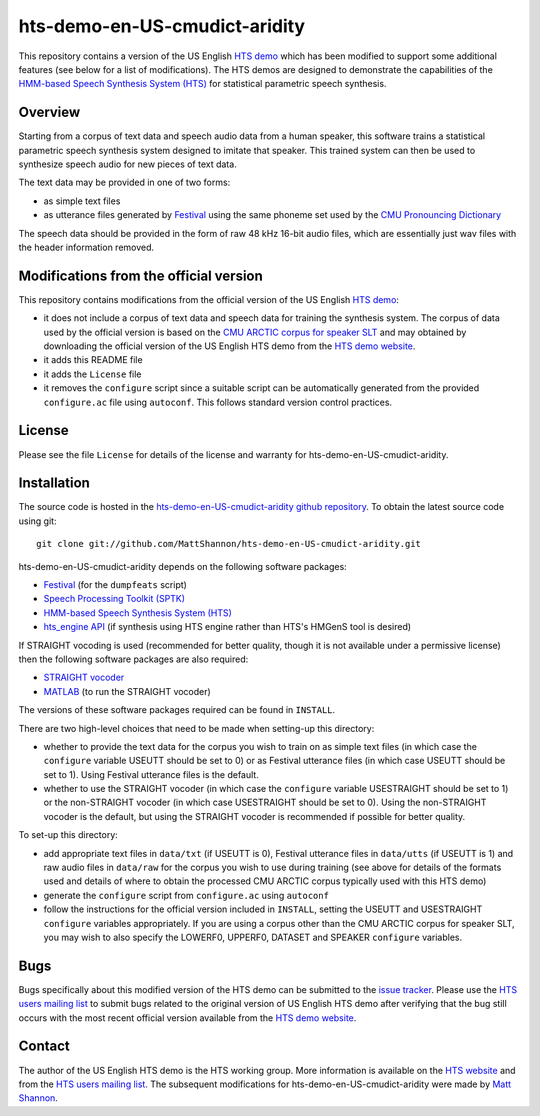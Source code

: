 hts-demo-en-US-cmudict-aridity
==============================

This repository contains a version of the US English
`HTS demo <http://hts.sp.nitech.ac.jp/?Download>`_ which has been modified to
support some additional features (see below for a list of modifications).
The HTS demos are designed to demonstrate the capabilities of the
`HMM-based Speech Synthesis System (HTS) <http://hts.sp.nitech.ac.jp/>`_ for
statistical parametric speech synthesis.

Overview
--------

Starting from a corpus of text data and speech audio data from a human speaker,
this software trains a statistical parametric speech synthesis system designed to
imitate that speaker.
This trained system can then be used to synthesize speech audio for new pieces
of text data.

The text data may be provided in one of two forms:

- as simple text files
- as utterance files generated by
  `Festival <http://www.cstr.ed.ac.uk/projects/festival/>`_
  using the same phoneme set used by the
  `CMU Pronouncing Dictionary <http://www.speech.cs.cmu.edu/cgi-bin/cmudict>`_

The speech data should be provided in the form of raw 48 kHz 16-bit audio files,
which are essentially just wav files with the header information removed.

Modifications from the official version
---------------------------------------

This repository contains modifications from the official version of the
US English `HTS demo <http://hts.sp.nitech.ac.jp/?Download>`_:

- it does not include a corpus of text data and speech data for training the
  synthesis system.
  The corpus of data used by the official version is based on the
  `CMU ARCTIC corpus for speaker SLT <http://festvox.org/cmu_arctic/dbs_slt.html>`_
  and may obtained by downloading the official version of the
  US English HTS demo from the
  `HTS demo website <http://hts.sp.nitech.ac.jp/?Download>`_.
- it adds this README file
- it adds the ``License`` file
- it removes the ``configure`` script since a suitable script can be automatically
  generated from the provided ``configure.ac`` file using ``autoconf``.
  This follows standard version control practices.

License
-------

Please see the file ``License`` for details of the license and warranty for
hts-demo-en-US-cmudict-aridity.

Installation
------------

The source code is hosted in the
`hts-demo-en-US-cmudict-aridity github repository <https://github.com/MattShannon/hts-demo-en-US-cmudict-aridity>`_.
To obtain the latest source code using git::

    git clone git://github.com/MattShannon/hts-demo-en-US-cmudict-aridity.git

hts-demo-en-US-cmudict-aridity depends on the following software packages:

- `Festival <http://www.cstr.ed.ac.uk/projects/festival/>`_
  (for the ``dumpfeats`` script)
- `Speech Processing Toolkit (SPTK) <http://sourceforge.net/projects/sp-tk/>`_
- `HMM-based Speech Synthesis System (HTS) <http://hts.sp.nitech.ac.jp/>`_
- `hts_engine API <http://hts-engine.sourceforge.net/>`_
  (if synthesis using HTS engine rather than HTS's HMGenS tool is desired)

If STRAIGHT vocoding is used (recommended for better quality, though it is not
available under a permissive license) then the following software packages are
also required:

- `STRAIGHT vocoder <http://www.wakayama-u.ac.jp/~kawahara/STRAIGHTadv/index_e.html>`_
- `MATLAB <http://www.mathworks.com/products/matlab/>`_
  (to run the STRAIGHT vocoder)

The versions of these software packages required can be found in ``INSTALL``.

There are two high-level choices that need to be made when setting-up this
directory:

- whether to provide the text data for the corpus you wish to train on as simple
  text files (in which case the ``configure`` variable USEUTT should be set to 0)
  or as Festival utterance files (in which case USEUTT should be set to 1).
  Using Festival utterance files is the default.
- whether to use the STRAIGHT vocoder (in which case the ``configure`` variable
  USESTRAIGHT should be set to 1) or the non-STRAIGHT vocoder (in which case
  USESTRAIGHT should be set to 0).
  Using the non-STRAIGHT vocoder is the default, but using the STRAIGHT vocoder
  is recommended if possible for better quality.

To set-up this directory:

- add appropriate text files in ``data/txt`` (if USEUTT is 0), Festival utterance
  files in ``data/utts`` (if USEUTT is 1) and raw audio files in ``data/raw`` for
  the corpus you wish to use during training (see above for details of the formats
  used and details of where to obtain the processed CMU ARCTIC corpus typically
  used with this HTS demo)
- generate the ``configure`` script from ``configure.ac`` using ``autoconf``
- follow the instructions for the official version included in ``INSTALL``,
  setting the USEUTT and USESTRAIGHT ``configure`` variables appropriately.
  If you are using a corpus other than the CMU ARCTIC corpus for speaker SLT,
  you may wish to also specify the LOWERF0, UPPERF0, DATASET and SPEAKER
  ``configure`` variables.

Bugs
----

Bugs specifically about this modified version of the HTS demo can be submitted to the
`issue tracker <https://github.com/MattShannon/hts-demo-en-US-cmudict-aridity/issues>`_.
Please use the `HTS users mailing list <mailto:hts-users@sp.nitech.ac.jp>`_ to
submit bugs related to the original version of US English HTS demo after verifying
that the bug still occurs with the most recent official version available from the
`HTS demo website <http://hts.sp.nitech.ac.jp/?Download>`_.

Contact
-------

The author of the US English HTS demo is the HTS working group.
More information is available on the `HTS website <http://hts.sp.nitech.ac.jp/>`_
and from the `HTS users mailing list <mailto:hts-users@sp.nitech.ac.jp>`_.
The subsequent modifications for hts-demo-en-US-cmudict-aridity were made by
`Matt Shannon <mailto:matt.shannon@cantab.net>`_.
